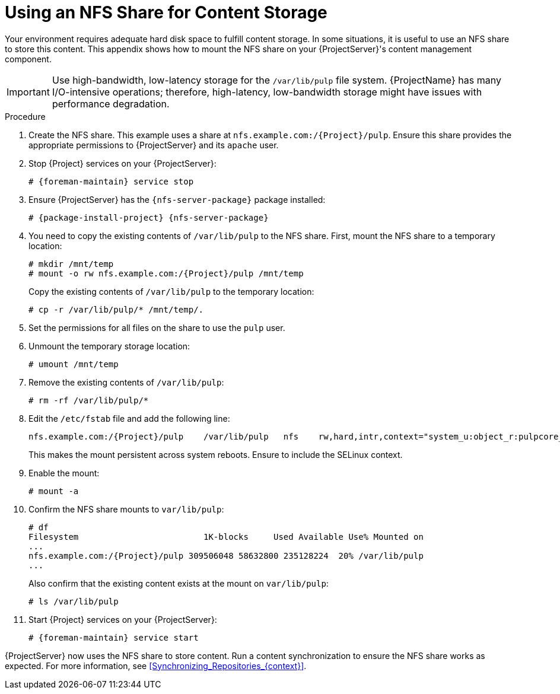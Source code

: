 [id="Using_an_NFS_Share_for_Content_Storage_{context}"]
= Using an NFS Share for Content Storage

Your environment requires adequate hard disk space to fulfill content storage.
In some situations, it is useful to use an NFS share to store this content.
This appendix shows how to mount the NFS share on your {ProjectServer}'s content management component.

[IMPORTANT]
Use high-bandwidth, low-latency storage for the `/var/lib/pulp` file system.
{ProjectName} has many I/O-intensive operations; therefore, high-latency, low-bandwidth storage might have issues with performance degradation.

.Procedure
. Create the NFS share.
This example uses a share at `nfs.example.com:/{Project}/pulp`.
Ensure this share provides the appropriate permissions to {ProjectServer} and its `apache` user.
. Stop {Project} services on your {ProjectServer}:
+
[options="nowrap" subs="+quotes,attributes"]
----
# {foreman-maintain} service stop
----
. Ensure {ProjectServer} has the `{nfs-server-package}` package installed:
+
[options="nowrap" subs="+quotes,attributes"]
----
# {package-install-project} {nfs-server-package}
----
. You need to copy the existing contents of `/var/lib/pulp` to the NFS share.
First, mount the NFS share to a temporary location:
+
[options="nowrap" subs="+quotes,attributes"]
----
# mkdir /mnt/temp
# mount -o rw nfs.example.com:/{Project}/pulp /mnt/temp
----
+
Copy the existing contents of `/var/lib/pulp` to the temporary location:
+
----
# cp -r /var/lib/pulp/* /mnt/temp/.
----
. Set the permissions for all files on the share to use the `pulp` user.
. Unmount the temporary storage location:
+
----
# umount /mnt/temp
----
. Remove the existing contents of `/var/lib/pulp`:
+
----
# rm -rf /var/lib/pulp/*
----
. Edit the `/etc/fstab` file and add the following line:
+
[options="nowrap" subs="+quotes,attributes"]
----
nfs.example.com:/{Project}/pulp    /var/lib/pulp   nfs    rw,hard,intr,context="system_u:object_r:pulpcore_var_lib_t:s0"
----
+
This makes the mount persistent across system reboots.
Ensure to include the SELinux context.
. Enable the mount:
+
----
# mount -a
----
. Confirm the NFS share mounts to `var/lib/pulp`:
+
[options="nowrap" subs="+quotes,attributes"]
----
# df
Filesystem                         1K-blocks     Used Available Use% Mounted on
...
nfs.example.com:/{Project}/pulp 309506048 58632800 235128224  20% /var/lib/pulp
...
----
+
Also confirm that the existing content exists at the mount on `var/lib/pulp`:
+
----
# ls /var/lib/pulp
----
. Start {Project} services on your {ProjectServer}:
+
[options="nowrap" subs="+quotes,attributes"]
----
# {foreman-maintain} service start
----

{ProjectServer} now uses the NFS share to store content.
Run a content synchronization to ensure the NFS share works as expected.
For more information, see xref:Synchronizing_Repositories_{context}[].
